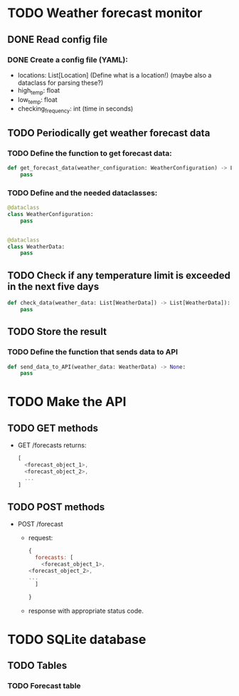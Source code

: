 * TODO Weather forecast monitor
** DONE Read config file
*** DONE Create a config file (YAML):
- locations: List[Location] (Define what is a location!) (maybe also a dataclass for parsing these?)
- high_temp: float
- low_temp: float
- checking_frequency: int (time in seconds)
** TODO Periodically get weather forecast data
*** TODO Define the function to get forecast data:
#+begin_src python
def get_forecast_data(weather_configuration: WeatherConfiguration) -> List[WeatherData]:
    pass
#+end_src

*** TODO Define and the needed dataclasses:
#+begin_src python
@dataclass
class WeatherConfiguration:
    pass


@dataclass
class WeatherData:
    pass
#+end_src
** TODO Check if any temperature limit is exceeded in the next five days
#+begin_src python
def check_data(weather_data: List[WeatherData]) -> List[WeatherData]):
    pass
#+end_src

** TODO Store the result
*** TODO Define the function that sends data to API
#+begin_src python
def send_data_to_API(weather_data: WeatherData) -> None:
    pass
#+end_src
* TODO Make the API
** TODO GET methods
- GET /forecasts returns:
  #+begin_src javascript
  [
    <forecast_object_1>,
    <forecast_object_2>,
    ...
  ]
  #+end_src
** TODO POST methods
- POST /forecast
  - request:
    #+begin_src javascript
    {
      forecasts: [
        <forecast_object_1>,
	<forecast_object_2>,
	...
      ]
      
    }
    #+end_src

  - response with appropriate status code.
* TODO SQLite database
** TODO Tables
*** TODO Forecast table

